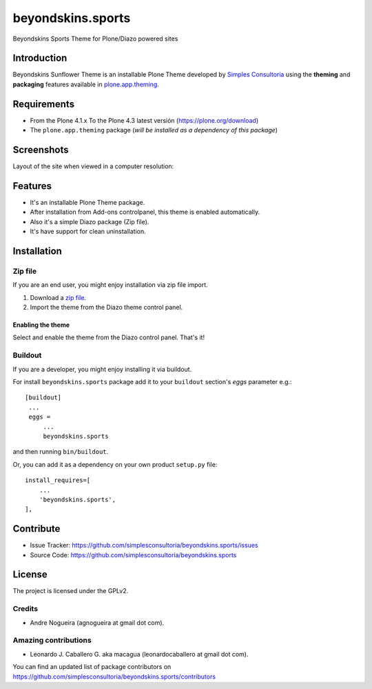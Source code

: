 ==================
beyondskins.sports
==================

Beyondskins Sports Theme for Plone/Diazo powered sites

Introduction
============

Beyondskins Sunflower Theme is an installable Plone Theme developed by 
`Simples Consultoria`_ using the **theming** and **packaging** 
features available in `plone.app.theming`_.


Requirements
============

- From the Plone 4.1.x To the Plone 4.3 latest versión (https://plone.org/download)
- The ``plone.app.theming`` package (*will be installed as a dependency of this package*)


Screenshots
===========

Layout of the site when viewed in a computer resolution:

.. image:: https://github.com/simplesconsultoria/beyondskins.sports/raw/master/beyondskins/sports/static/preview.png


Features
========

- It's an installable Plone Theme package.
- After installation from Add-ons controlpanel, this theme is enabled automatically.
- Also it's a simple Diazo package (Zip file).
- It's have support for clean uninstallation.


Installation
============


Zip file
--------

If you are an end user, you might enjoy installation via zip file import.

1. Download a `zip file <https://github.com/simplesconsultoria/beyondskins.sports/raw/master/beyondskins.sports.zip>`_.
2. Import the theme from the Diazo theme control panel.

Enabling the theme
^^^^^^^^^^^^^^^^^^

Select and enable the theme from the Diazo control panel. That's it!


Buildout
--------

If you are a developer, you might enjoy installing it via buildout.

For install ``beyondskins.sports`` package add it to your ``buildout`` section's 
*eggs* parameter e.g.: ::

   [buildout]
    ...
    eggs =
        ...
        beyondskins.sports


and then running ``bin/buildout``.

Or, you can add it as a dependency on your own product ``setup.py`` file: ::

    install_requires=[
        ...
        'beyondskins.sports',
    ],


Contribute
==========

- Issue Tracker: https://github.com/simplesconsultoria/beyondskins.sports/issues
- Source Code: https://github.com/simplesconsultoria/beyondskins.sports


License
=======

The project is licensed under the GPLv2.

Credits
-------

- Andre Nogueira (agnogueira at gmail dot com).


Amazing contributions
---------------------

- Leonardo J. Caballero G. aka macagua (leonardocaballero at gmail dot com).

You can find an updated list of package contributors on https://github.com/simplesconsultoria/beyondskins.sports/contributors

.. _`Simples Consultoria`: http://www.simplesconsultoria.com.br/
.. _`plone.app.theming`: https://pypi.org/project/plone.app.theming/
